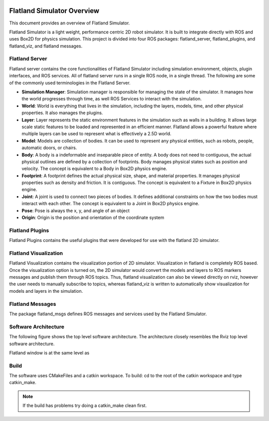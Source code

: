 .. image:: _static/flatland_logo2.png
    :width: 250px
    :align: right
    :target: _static/flatland_logo2.png

Flatland Simulator Overview
===========================

This document provides an overview of Flatland Simulator.

Flatland Simulator is a light weight, performance centric 2D robot simulator. It
is built to integrate directly with ROS and uses Box2D for physics simulation.
This project is divided into four ROS packages: flatland_server, flatland_plugins,
and flatland_viz, and flatland messages.

Flatland Server
---------------
Flatland server contains the core functionalities of Flatland Simulator
including simulation environment, objects, plugin interfaces, and ROS services.
All of flatland server runs in a single ROS node, in a single thread. The 
following are some of the commonly used terminologies in the Flatland Server.

* **Simulation Manager**: Simulation manager is responsible for managing the
  state of the simulator. It manages how the world progresses through time,
  as well ROS Services to interact with the simulation.

* **World**: World is everything that lives in the simulation, including the 
  layers, models, time, and other physical properties. It also manages the plugins.

* **Layer**: Layer represents the static environment features in the simulation
  such as walls in a building. It allows large scale static features to be loaded
  and represented in an efficient manner. Flatland allows a powerful feature where
  multiple layers can be used to represent what is effectively a 2.5D world. 

* **Model**: Models are collection of bodies. It can be used to represent any 
  physical entities, such as robots, people, automatic doors, or chairs.

* **Body**: A body is a indeformable and inseparable piece of entity. A body does
  not need to contiguous, the actual physical outlines are defined by a collection
  of footprints. Body manages physical states such as position and velocity.
  The concept is equivalent to a Body in Box2D physics engine.

* **Footprint**: A footprint defines the actual physical size, shape, 
  and material properties. It manages physical properties such as density and 
  friction. It is contiguous.  The concept is equivalent to a Fixture in Box2D
  physics engine.

* **Joint**: A joint is used to connect two pieces of bodies. It defines additional
  constraints on how the two bodies must interact with each other. The concept is
  equivalent to a Joint in Box2D physics engine.

* **Pose**: Pose is always the x, y, and angle of an object

* **Origin**: Origin is the position and orientation of the coordinate system

Flatland Plugins
----------------
Flatland Plugins contains the useful plugins that were developed for use with the flatland
2D simulator. 

Flatland Visualization
----------------------
Flatland Visualization contains the visualization portion of 2D simulator. Visualization
in flatland is completely ROS based. Once the visualization option is turned on,
the 2D simulator would convert the models and layers to ROS markers messages and
publish them through ROS topics. Thus, flatland visualization can also be viewed
directly on rviz, however the user needs to manually subscribe to topics, whereas
flatland_viz is written to automatically show visualization for models and layers
in the simulation.

Flatland Messages
-----------------
The package flatland_msgs defines ROS messages and services used by the Flatland
Simulator.

Software Architecture
---------------------

The following figure shows the top level software architecture. The architecture 
closely resembles the Rviz top level software architecture. 

.. image:: _static/top_level.png
    :width: 450px
    :align: center 
    :target: _static/top_level.png

Flatland window is at the same level as 

Build
-----

The software uses CMakeFiles and a catkin workspace. To build: cd to the root of the 
catkin workspace and type catkin_make.

.. note:: If the build has problems try doing a catkin_make clean first.